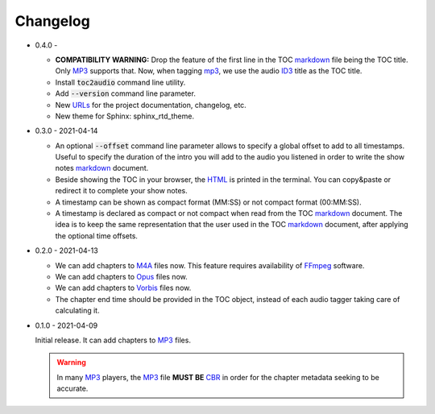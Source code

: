 Changelog
=========

.. _MP3: https://en.wikipedia.org/wiki/MP3
.. _ID3: https://en.wikipedia.org/wiki/ID3
.. _CBR: https://en.wikipedia.org/wiki/Constant_bitrate
.. _M4A: https://en.wikipedia.org/wiki/MPEG-4_Part_14
.. _MP4: https://en.wikipedia.org/wiki/Mp4
.. _Opus: https://en.wikipedia.org/wiki/Opus_(audio_format)
.. _Vorbis: https://en.wikipedia.org/wiki/Vorbis
.. _FFmpeg: https://en.wikipedia.org/wiki/FFmpeg

.. _HTML: https://en.wikipedia.org/wiki/HTML
.. _markdown: https://en.wikipedia.org/wiki/Markdown

.. _urls:
.. _url: https://en.wikipedia.org/wiki/URL

* 0.4.0 -

  - **COMPATIBILITY WARNING:** Drop the feature of the first line
    in the TOC markdown_ file being the TOC title. Only MP3_
    supports that. Now, when tagging mp3_, we use the audio ID3_
    title as the TOC title.

  - Install :code:`toc2audio` command line utility.

  - Add :code:`--version` command line parameter.

  - New URLs_ for the project documentation, changelog, etc.

  - New theme for Sphinx: sphinx_rtd_theme.

* 0.3.0 - 2021-04-14

  - An optional :code:`--offset` command line parameter allows to
    specify a global offset to add to all timestamps. Useful to
    specify the duration of the intro you will add to the audio
    you listened in order to write the show notes markdown_
    document.

  - Beside showing the TOC in your browser, the HTML_ is printed
    in the terminal. You can copy&paste or redirect it to complete
    your show notes.

  - A timestamp can be shown as compact format (MM:SS) or not
    compact format (00:MM:SS).

  - A timestamp is declared as compact or not compact when read
    from the TOC markdown_ document. The idea is to keep the same
    representation that the user used in the TOC markdown_
    document, after applying the optional time offsets.

* 0.2.0 - 2021-04-13

  - We can add chapters to M4A_ files now. This feature requires
    availability of FFmpeg_ software.

  - We can add chapters to Opus_ files now.

  - We can add chapters to Vorbis_ files now.

  - The chapter end time should be provided in the TOC object,
    instead of each audio tagger taking care of calculating it.

* 0.1.0 - 2021-04-09

  Initial release. It can add chapters to MP3_ files.

  .. warning::

     In many MP3_ players, the MP3_ file **MUST BE** CBR_ in order
     for the chapter metadata seeking to be accurate.
